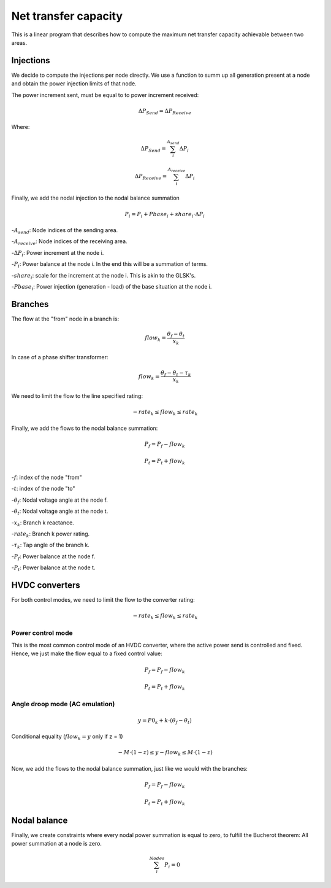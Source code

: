 
Net transfer capacity
========================

This is a linear program that describes how to compute the
maximum net transfer capacity achievable between two areas.


Injections
--------------

We decide to compute the injections per node directly.
We use a function to summ up all generation present at a
node and obtain the power injection limits of that node.


The power increment sent, must be equal to to power increment received:

.. math::

    \Delta P_{Send} = \Delta P_{Receive}

Where:

.. math::

    \Delta P_{Send} = \sum^{A_{send}}_i {\Delta P_i }

.. math::

    \Delta P_{Receive} = \sum^{A_{receive}}_i {\Delta P_i }

Finally, we add the nodal injection to the nodal balance summation

.. math::

    P_i = P_i + Pbase_i + share_i \cdot \Delta P_i



-:math:`A_{send}`: Node indices of the sending area.

-:math:`A_{receive}`: Node indices of the receiving area.

-:math:`\Delta P_i`: Power increment at the node i.

-:math:`P_i`: Power balance at the node i. In the end this will be a summation of terms.

-:math:`share_i`: scale for the increment at the node i. This is akin to the GLSK's.

-:math:`Pbase_i`: Power injection (generation - load) of the base situation at the node i.


Branches
--------------

The flow at the "from" node in a branch is:

.. math::

    flow_k = \frac{\theta_f - \theta_t}{x_k}


In case of a phase shifter transformer:

.. math::

    flow_k = \frac{\theta_f - \theta_t - \tau_k}{x_k}


We need to limit the flow to the line specified rating:

.. math::

    - rate_k \leq flow_k \leq rate_k


Finally, we add the flows to the nodal balance summation:

.. math::

    P_f = P_f - flow_k

.. math::

    P_t = P_t + flow_k


-:math:`f`: index of the node "from"

-:math:`t`: index of the node "to"

-:math:`\theta_f`: Nodal voltage angle at the node f.

-:math:`\theta_t`: Nodal voltage angle at the node t.

-:math:`x_k`: Branch k reactance.

-:math:`rate_k`: Branch k power rating.

-:math:`\tau_k`: Tap angle of the branch k.

-:math:`P_f`: Power balance at the node f.

-:math:`P_t`: Power balance at the node t.


HVDC converters
-----------------

For both control modes, we need to limit the flow to the converter rating:

.. math::

    - rate_k \leq flow_k \leq rate_k

Power control mode
^^^^^^^^^^^^^^^^^^^^^^

This is the most common control mode of an HVDC
converter, where the active power send is controlled and fixed.
Hence, we just make the flow equal to a fixed control value:

.. math::

    P_f = P_f - flow_k

.. math::

    P_t = P_t + flow_k


Angle droop mode (AC emulation)
^^^^^^^^^^^^^^^^^^^^^^^^^^^^^^^^^^

.. math::

    y = P0_k + k \cdot (\theta_f - \theta_t)

Conditional equality (:math:`flow_k = y`  only if z = 1)

.. math::

    -M \cdot (1 - z)  \leq y - flow_k \leq M \cdot (1 - z)




Now, we add the flows to the nodal balance summation, just like we would with the branches:

.. math::

    P_f = P_f - flow_k

.. math::

    P_t = P_t + flow_k




Nodal balance
----------------

Finally, we create constraints where every nodal power summation is equal to zero,
to fulfill the Bucherot theorem: All power summation at a node is zero.


.. math::

    \sum^Nodes_i {P_i =0 }